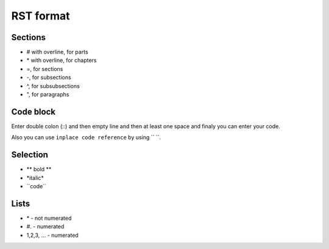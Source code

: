 RST format
==========


Sections
------------
* # with overline, for parts
* \*\  with overline, for chapters
* =, for sections
* -, for subsections
* ^, for subsubsections
* ", for paragraphs

Code block
---------------
Enter double colon (\::\)  and then empty line and then at least one space and finaly you can enter your code.

Also you can use ``inplace code reference`` by using \``\  \``\.

Selection
-------------
* \** bold **\ 
* \*italic*\
* \``code``\

Lists
-------
* \*\  - not numerated
* \#.\  - numerated
* 1,2,3, ... - numerated 



